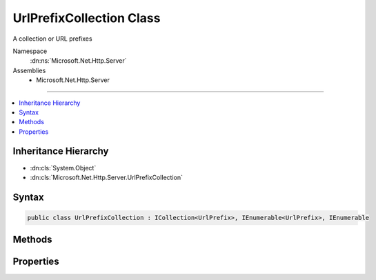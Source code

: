 

UrlPrefixCollection Class
=========================






A collection or URL prefixes


Namespace
    :dn:ns:`Microsoft.Net.Http.Server`
Assemblies
    * Microsoft.Net.Http.Server

----

.. contents::
   :local:



Inheritance Hierarchy
---------------------


* :dn:cls:`System.Object`
* :dn:cls:`Microsoft.Net.Http.Server.UrlPrefixCollection`








Syntax
------

.. code-block:: csharp

    public class UrlPrefixCollection : ICollection<UrlPrefix>, IEnumerable<UrlPrefix>, IEnumerable








.. dn:class:: Microsoft.Net.Http.Server.UrlPrefixCollection
    :hidden:

.. dn:class:: Microsoft.Net.Http.Server.UrlPrefixCollection

Methods
-------

.. dn:class:: Microsoft.Net.Http.Server.UrlPrefixCollection
    :noindex:
    :hidden:

    
    .. dn:method:: Microsoft.Net.Http.Server.UrlPrefixCollection.Add(Microsoft.Net.Http.Server.UrlPrefix)
    
        
    
        
        :type item: Microsoft.Net.Http.Server.UrlPrefix
    
        
        .. code-block:: csharp
    
            public void Add(UrlPrefix item)
    
    .. dn:method:: Microsoft.Net.Http.Server.UrlPrefixCollection.Add(System.String)
    
        
    
        
        :type prefix: System.String
    
        
        .. code-block:: csharp
    
            public void Add(string prefix)
    
    .. dn:method:: Microsoft.Net.Http.Server.UrlPrefixCollection.Clear()
    
        
    
        
        .. code-block:: csharp
    
            public void Clear()
    
    .. dn:method:: Microsoft.Net.Http.Server.UrlPrefixCollection.Contains(Microsoft.Net.Http.Server.UrlPrefix)
    
        
    
        
        :type item: Microsoft.Net.Http.Server.UrlPrefix
        :rtype: System.Boolean
    
        
        .. code-block:: csharp
    
            public bool Contains(UrlPrefix item)
    
    .. dn:method:: Microsoft.Net.Http.Server.UrlPrefixCollection.CopyTo(Microsoft.Net.Http.Server.UrlPrefix[], System.Int32)
    
        
    
        
        :type array: Microsoft.Net.Http.Server.UrlPrefix<Microsoft.Net.Http.Server.UrlPrefix>[]
    
        
        :type arrayIndex: System.Int32
    
        
        .. code-block:: csharp
    
            public void CopyTo(UrlPrefix[] array, int arrayIndex)
    
    .. dn:method:: Microsoft.Net.Http.Server.UrlPrefixCollection.GetEnumerator()
    
        
        :rtype: System.Collections.Generic.IEnumerator<System.Collections.Generic.IEnumerator`1>{Microsoft.Net.Http.Server.UrlPrefix<Microsoft.Net.Http.Server.UrlPrefix>}
    
        
        .. code-block:: csharp
    
            public IEnumerator<UrlPrefix> GetEnumerator()
    
    .. dn:method:: Microsoft.Net.Http.Server.UrlPrefixCollection.Remove(Microsoft.Net.Http.Server.UrlPrefix)
    
        
    
        
        :type item: Microsoft.Net.Http.Server.UrlPrefix
        :rtype: System.Boolean
    
        
        .. code-block:: csharp
    
            public bool Remove(UrlPrefix item)
    
    .. dn:method:: Microsoft.Net.Http.Server.UrlPrefixCollection.Remove(System.String)
    
        
    
        
        :type prefix: System.String
        :rtype: System.Boolean
    
        
        .. code-block:: csharp
    
            public bool Remove(string prefix)
    
    .. dn:method:: Microsoft.Net.Http.Server.UrlPrefixCollection.System.Collections.IEnumerable.GetEnumerator()
    
        
        :rtype: System.Collections.IEnumerator
    
        
        .. code-block:: csharp
    
            IEnumerator IEnumerable.GetEnumerator()
    

Properties
----------

.. dn:class:: Microsoft.Net.Http.Server.UrlPrefixCollection
    :noindex:
    :hidden:

    
    .. dn:property:: Microsoft.Net.Http.Server.UrlPrefixCollection.Count
    
        
        :rtype: System.Int32
    
        
        .. code-block:: csharp
    
            public int Count { get; }
    
    .. dn:property:: Microsoft.Net.Http.Server.UrlPrefixCollection.IsReadOnly
    
        
        :rtype: System.Boolean
    
        
        .. code-block:: csharp
    
            public bool IsReadOnly { get; }
    

